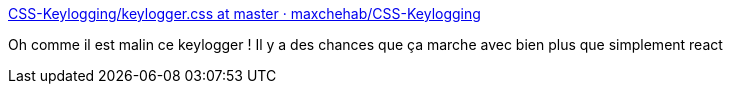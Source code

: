 :jbake-type: post
:jbake-status: published
:jbake-title: CSS-Keylogging/keylogger.css at master · maxchehab/CSS-Keylogging
:jbake-tags: css,sécurité,keylogger,_mois_févr.,_année_2018
:jbake-date: 2018-02-21
:jbake-depth: ../
:jbake-uri: shaarli/1519217707000.adoc
:jbake-source: https://nicolas-delsaux.hd.free.fr/Shaarli?searchterm=https%3A%2F%2Fgithub.com%2Fmaxchehab%2FCSS-Keylogging%2Fblob%2Fmaster%2Fcss-keylogger-extension%2Fkeylogger.css&searchtags=css+s%C3%A9curit%C3%A9+keylogger+_mois_f%C3%A9vr.+_ann%C3%A9e_2018
:jbake-style: shaarli

https://github.com/maxchehab/CSS-Keylogging/blob/master/css-keylogger-extension/keylogger.css[CSS-Keylogging/keylogger.css at master · maxchehab/CSS-Keylogging]

Oh comme il est malin ce keylogger ! Il y a des chances que ça marche avec bien plus que simplement react
